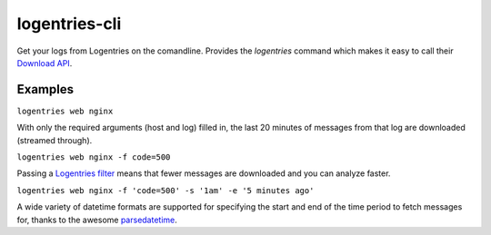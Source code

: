 logentries-cli
==============

Get your logs from Logentries on the comandline. Provides the `logentries`
command which makes it easy to call their
`Download API <https://logentries.com/doc/api-download/>`_.


Examples
--------

``logentries web nginx``

With only the required arguments (host and log) filled in, the last 20 minutes
of messages from that log are downloaded (streamed through).

``logentries web nginx -f code=500``

Passing a `Logentries filter <https://logentries.com/doc/search/>`_ means that
fewer messages are downloaded and you can analyze faster.

``logentries web nginx -f 'code=500' -s '1am' -e '5 minutes ago'``

A wide variety of datetime formats are supported for specifying the start and
end of the time period to fetch messages for, thanks to the awesome
`parsedatetime <https://github.com/bear/parsedatetime>`_.
